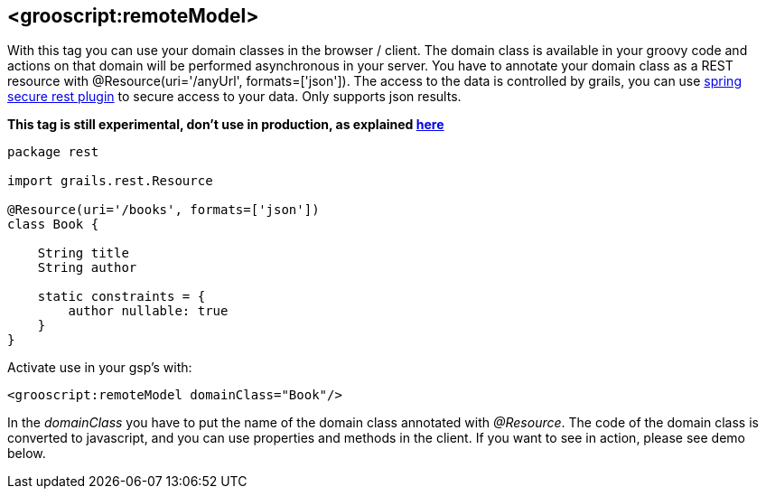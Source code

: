 
[[_remoteDomain]]
== <grooscript:remoteModel>

With this tag you can use your domain classes in the browser / client. The domain class is available in
your groovy code and actions on that domain will be performed asynchronous in your server. You have to annotate
your domain class as a REST resource with +@Resource(uri='/anyUrl', formats=['json'])+. The access to
the data is controlled by grails, you can use http://grails.org/plugin/spring-security-rest[spring secure rest plugin]
to secure access to your data. Only supports json results.

*This tag is still experimental, don't use in production, as explained <<_use_in_production,here>>*

[source,groovy]
--
package rest

import grails.rest.Resource

@Resource(uri='/books', formats=['json'])
class Book {

    String title
    String author

    static constraints = {
        author nullable: true
    }
}
--

Activate use in your gsp's with:

[source,html]
--
<grooscript:remoteModel domainClass="Book"/>
--

In the _domainClass_ you have to put the name of the domain class annotated with _@Resource_. The code of the domain
class is converted to javascript, and you can use properties and methods in the client. If you want to
see in action, please see demo below.

